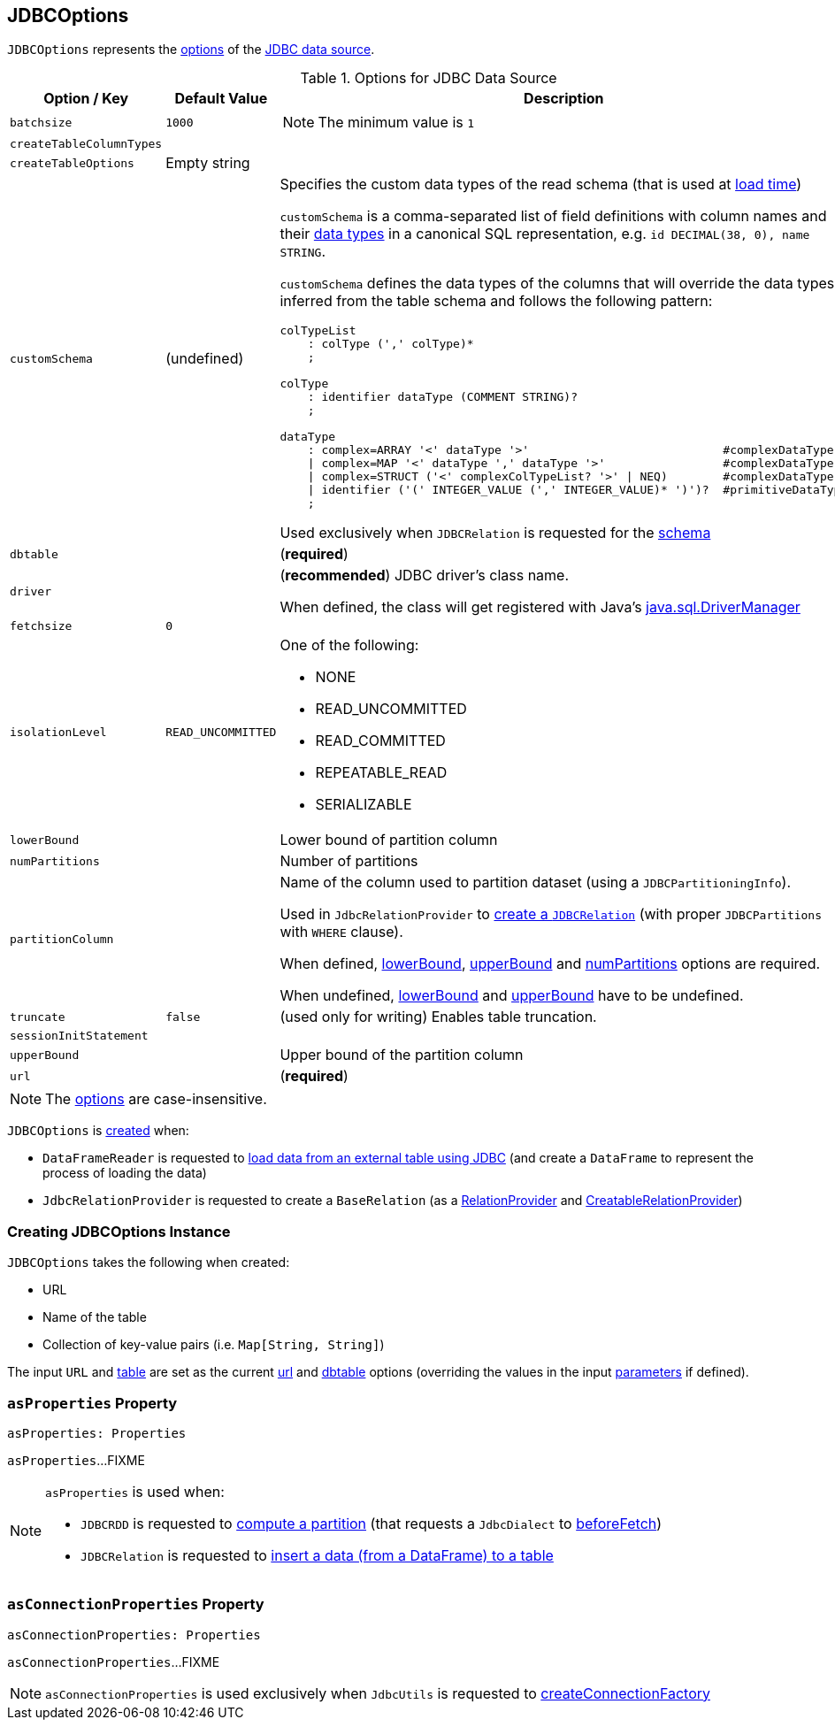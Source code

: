 == [[JDBCOptions]] JDBCOptions

`JDBCOptions` represents the <<options, options>> of the link:spark-sql-jdbc.adoc[JDBC data source].

[[options]]
.Options for JDBC Data Source
[cols="1,1,2",options="header",width="100%",separator="!"]
|===
! Option / Key
! Default Value
! Description

! `batchsize`
! `1000`
a! [[batchsize]]

NOTE: The minimum value is `1`

! `createTableColumnTypes`
!
! [[createTableColumnTypes]]

! `createTableOptions`
! Empty string
! [[createTableOptions]]

! `customSchema`
! (undefined)
a! [[customSchema]] Specifies the custom data types of the read schema (that is used at link:spark-sql-DataFrameReader.adoc#jdbc[load time])

`customSchema` is a comma-separated list of field definitions with column names and their link:spark-sql-DataType.adoc[data types] in a canonical SQL representation, e.g. `id DECIMAL(38, 0), name STRING`.

`customSchema` defines the data types of the columns that will override the data types inferred from the table schema and follows the following pattern:

```
colTypeList
    : colType (',' colType)*
    ;

colType
    : identifier dataType (COMMENT STRING)?
    ;

dataType
    : complex=ARRAY '<' dataType '>'                            #complexDataType
    | complex=MAP '<' dataType ',' dataType '>'                 #complexDataType
    | complex=STRUCT ('<' complexColTypeList? '>' | NEQ)        #complexDataType
    | identifier ('(' INTEGER_VALUE (',' INTEGER_VALUE)* ')')?  #primitiveDataType
    ;
```

Used exclusively when `JDBCRelation` is requested for the link:spark-sql-JDBCRelation.adoc#schema[schema]

! `dbtable`
!
! [[dbtable]] (*required*)

! `driver`
!
! [[driver]][[driverClass]] (*recommended*) JDBC driver's class name.

When defined, the class will get registered with Java's https://docs.oracle.com/javase/8/docs/api/java/sql/DriverManager.html[java.sql.DriverManager]

! `fetchsize`
! `0`
! [[fetchsize]]

! `isolationLevel`
! `READ_UNCOMMITTED`
a! [[isolationLevel]] One of the following:

* NONE
* READ_UNCOMMITTED
* READ_COMMITTED
* REPEATABLE_READ
* SERIALIZABLE

! `lowerBound`
!
! [[lowerBound]] Lower bound of partition column

! `numPartitions`
!
! [[numPartitions]] Number of partitions

! `partitionColumn`
!
! [[partitionColumn]] Name of the column used to partition dataset (using a `JDBCPartitioningInfo`).

Used in `JdbcRelationProvider` to link:spark-sql-JdbcRelationProvider.adoc#createRelation-RelationProvider[create a `JDBCRelation`] (with proper `JDBCPartitions` with `WHERE` clause).

When defined, <<lowerBound, lowerBound>>, <<upperBound, upperBound>> and <<numPartitions, numPartitions>> options are required.

When undefined, <<lowerBound, lowerBound>> and <<upperBound, upperBound>> have to be undefined.

! `truncate`
! `false`
! [[truncate]][[isTruncate]] (used only for writing) Enables table truncation.

! `sessionInitStatement`
!
! [[sessionInitStatement]]

! `upperBound`
!
! [[upperBound]] Upper bound of the partition column

! `url`
!
! [[url]] (*required*)
|===

NOTE: The <<options, options>> are case-insensitive.

`JDBCOptions` is <<creating-instance, created>> when:

* `DataFrameReader` is requested to link:spark-sql-DataFrameReader.adoc#jdbc[load data from an external table using JDBC] (and create a `DataFrame` to represent the process of loading the data)

* `JdbcRelationProvider` is requested to create a `BaseRelation` (as a link:spark-sql-JdbcRelationProvider.adoc#createRelation-RelationProvider[RelationProvider] and link:spark-sql-JdbcRelationProvider.adoc#createRelation-CreatableRelationProvider[CreatableRelationProvider])

=== [[creating-instance]] Creating JDBCOptions Instance

`JDBCOptions` takes the following when created:

* URL
* [[table]] Name of the table
* [[parameters]] Collection of key-value pairs (i.e. `Map[String, String]`)

The input `URL` and <<table, table>> are set as the current <<url, url>> and <<dbtable, dbtable>> options (overriding the values in the input <<parameters, parameters>> if defined).

=== [[asProperties]] `asProperties` Property

[source, scala]
----
asProperties: Properties
----

`asProperties`...FIXME

[NOTE]
====
`asProperties` is used when:

* `JDBCRDD` is requested to link:spark-sql-JDBCRDD.adoc#compute[compute a partition] (that requests a `JdbcDialect` to link:spark-sql-JdbcDialect.adoc#beforeFetch[beforeFetch])

* `JDBCRelation` is requested to link:spark-sql-JDBCRelation.adoc#insert[insert a data (from a DataFrame) to a table]
====

=== [[asConnectionProperties]] `asConnectionProperties` Property

[source, scala]
----
asConnectionProperties: Properties
----

`asConnectionProperties`...FIXME

NOTE: `asConnectionProperties` is used exclusively when `JdbcUtils` is requested to link:spark-sql-JdbcUtils.adoc#createConnectionFactory[createConnectionFactory]
